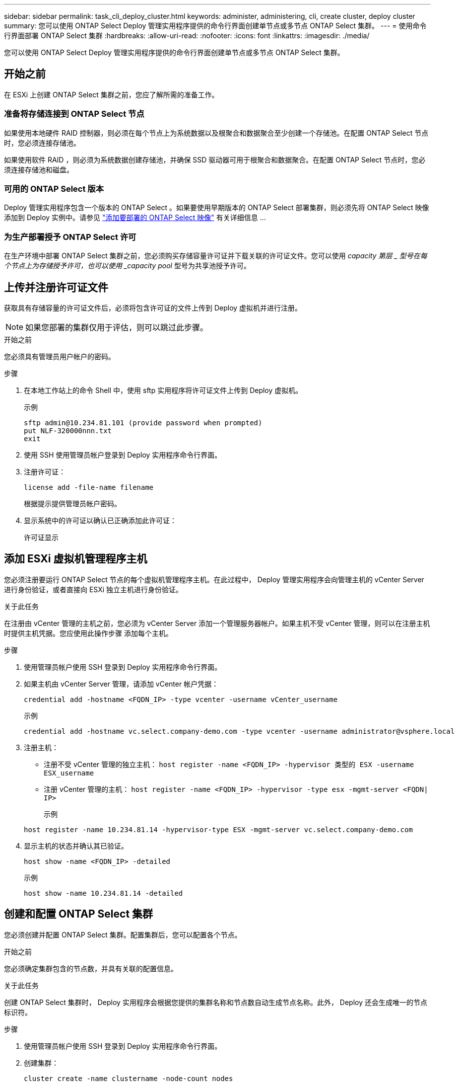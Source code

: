 ---
sidebar: sidebar 
permalink: task_cli_deploy_cluster.html 
keywords: administer, administering, cli, create cluster, deploy cluster 
summary: 您可以使用 ONTAP Select Deploy 管理实用程序提供的命令行界面创建单节点或多节点 ONTAP Select 集群。 
---
= 使用命令行界面部署 ONTAP Select 集群
:hardbreaks:
:allow-uri-read: 
:nofooter: 
:icons: font
:linkattrs: 
:imagesdir: ./media/


[role="lead"]
您可以使用 ONTAP Select Deploy 管理实用程序提供的命令行界面创建单节点或多节点 ONTAP Select 集群。



== 开始之前

在 ESXi 上创建 ONTAP Select 集群之前，您应了解所需的准备工作。



=== 准备将存储连接到 ONTAP Select 节点

如果使用本地硬件 RAID 控制器，则必须在每个节点上为系统数据以及根聚合和数据聚合至少创建一个存储池。在配置 ONTAP Select 节点时，您必须连接存储池。

如果使用软件 RAID ，则必须为系统数据创建存储池，并确保 SSD 驱动器可用于根聚合和数据聚合。在配置 ONTAP Select 节点时，您必须连接存储池和磁盘。



=== 可用的 ONTAP Select 版本

Deploy 管理实用程序包含一个版本的 ONTAP Select 。如果要使用早期版本的 ONTAP Select 部署集群，则必须先将 ONTAP Select 映像添加到 Deploy 实例中。请参见 link:task_adm_deploy_image_add.html["添加要部署的 ONTAP Select 映像"] 有关详细信息 ...



=== 为生产部署授予 ONTAP Select 许可

在生产环境中部署 ONTAP Select 集群之前，您必须购买存储容量许可证并下载关联的许可证文件。您可以使用 _capacity 第层 _ 型号在每个节点上为存储授予许可，也可以使用 _capacity pool_ 型号为共享池授予许可。



== 上传并注册许可证文件

获取具有存储容量的许可证文件后，必须将包含许可证的文件上传到 Deploy 虚拟机并进行注册。


NOTE: 如果您部署的集群仅用于评估，则可以跳过此步骤。

.开始之前
您必须具有管理员用户帐户的密码。

.步骤
. 在本地工作站上的命令 Shell 中，使用 sftp 实用程序将许可证文件上传到 Deploy 虚拟机。
+
示例

+
....
sftp admin@10.234.81.101 (provide password when prompted)
put NLF-320000nnn.txt
exit
....
. 使用 SSH 使用管理员帐户登录到 Deploy 实用程序命令行界面。
. 注册许可证：
+
`license add -file-name filename`

+
根据提示提供管理员帐户密码。

. 显示系统中的许可证以确认已正确添加此许可证：
+
`许可证显示`





== 添加 ESXi 虚拟机管理程序主机

您必须注册要运行 ONTAP Select 节点的每个虚拟机管理程序主机。在此过程中， Deploy 管理实用程序会向管理主机的 vCenter Server 进行身份验证，或者直接向 ESXi 独立主机进行身份验证。

.关于此任务
在注册由 vCenter 管理的主机之前，您必须为 vCenter Server 添加一个管理服务器帐户。如果主机不受 vCenter 管理，则可以在注册主机时提供主机凭据。您应使用此操作步骤 添加每个主机。

.步骤
. 使用管理员帐户使用 SSH 登录到 Deploy 实用程序命令行界面。
. 如果主机由 vCenter Server 管理，请添加 vCenter 帐户凭据：
+
`credential add -hostname <FQDN_IP> -type vcenter -username vCenter_username`

+
示例

+
....
credential add -hostname vc.select.company-demo.com -type vcenter -username administrator@vsphere.local
....
. 注册主机：
+
** 注册不受 vCenter 管理的独立主机： `host register -name <FQDN_IP> -hypervisor 类型的 ESX -username ESX_username`
** 注册 vCenter 管理的主机： `host register -name <FQDN_IP> -hypervisor -type esx -mgmt-server <FQDN| IP>`
+
示例

+
....
host register -name 10.234.81.14 -hypervisor-type ESX -mgmt-server vc.select.company-demo.com
....


. 显示主机的状态并确认其已验证。
+
`host show -name <FQDN_IP> -detailed`

+
示例

+
....
host show -name 10.234.81.14 -detailed
....




== 创建和配置 ONTAP Select 集群

您必须创建并配置 ONTAP Select 集群。配置集群后，您可以配置各个节点。

.开始之前
您必须确定集群包含的节点数，并具有关联的配置信息。

.关于此任务
创建 ONTAP Select 集群时， Deploy 实用程序会根据您提供的集群名称和节点数自动生成节点名称。此外， Deploy 还会生成唯一的节点标识符。

.步骤
. 使用管理员帐户使用 SSH 登录到 Deploy 实用程序命令行界面。
. 创建集群：
+
`cluster create -name clustername -node-count nodes`

+
示例

+
....
cluster create -name test-cluster -node-count 1
....
. 配置集群：
+
`cluster modify -name clustername -mgmt-ip ip_address -netmask netmask -gateway ip_address -dns-servers <FQDN_IP>_list -dns-domains domain_list`

+
示例

+
....
cluster modify -name test-cluster -mgmt-ip 10.234.81.20 -netmask 255.255.255.192
-gateway 10.234.81.1 -dns-servers 10.221.220.10 -dnsdomains select.company-demo.com
....
. 显示集群的配置和状态：
+
`cluster show -name clustername -detailed`





== 配置 ONTAP Select 节点

您必须配置 ONTAP Select 集群中的每个节点。

.开始之前
您必须具有节点的配置信息。应在 Deploy 实用程序中上传并安装容量层许可证文件。

.关于此任务
您应使用此操作步骤 配置每个节点。在此示例中，将为节点应用容量层许可证。

.步骤
. 使用管理员帐户使用 SSH 登录到 Deploy 实用程序命令行界面。
. 确定分配给集群节点的名称：
+
`node show -cluster-name clustername`

. 选择节点并执行基本配置： `node modify -name nodename -cluster-name clustername -host-name <FQDN_IP> -license-serial number number -instance-type -passthrough-disks false`
+
示例

+
....
node modify -name test-cluster-01 -cluster-name test-cluster -host-name 10.234.81.14
-license-serial-number 320000nnnn -instance-type small -passthrough-disks false
....
+
节点的 RAID 配置使用 _passthrough-disks_参数 指示。如果使用的是本地硬件 RAID 控制器，则此值必须为 false 。如果使用的是软件 RAID ，则此值必须为 true 。

+
ONTAP Select 节点使用容量层许可证。

. 显示主机上可用的网络配置：
+
`host network show -host-name <FQDN_IP> -detailed`

+
示例

+
....
host network show -host-name 10.234.81.14 -detailed
....
. 执行节点的网络配置：
+
`node modify -name nodename -cluster-name clustername -mgmt-ip ip -management-network network_name -data-network network_name -internal-network network_name`

+
部署单节点集群时，您不需要内部网络，应删除 -internal-network 。

+
示例

+
....
node modify -name test-cluster-01 -cluster-name test-cluster -mgmt-ip 10.234.81.21
-management-networks sDOT_Network -data-networks sDOT_Network
....
. 显示节点的配置：
+
`node show -name nodename -cluster-name clustername -detailed`

+
示例

+
....
node show -name test-cluster-01 -cluster-name test-cluster -detailed
....




== 将存储连接到ONTAP Select 节点

您必须配置ONTAP Select 集群中每个节点使用的存储。必须始终为每个节点至少分配一个存储池。使用软件RAID时、还必须为每个节点至少分配一个磁盘驱动器。

.开始之前
您必须使用VMware vSphere创建存储池。如果您使用的是软件RAID、则还需要至少一个可用磁盘驱动器。

.关于此任务
使用本地硬件RAID控制器时、需要执行步骤1到4。使用软件RAID时、您需要执行步骤1到步骤6。

.步骤
. 使用管理员帐户凭据使用SSH登录到Deploy实用程序命令行界面。
. 显示主机上可用的存储池：
+
`host storage pool show -host-name <FQDN_IP>`

+
示例

+
[listing]
----
host storage pool show -host-name 10.234.81.14
----
+
您也可以通过 VMware vSphere 获取可用存储池。

. 将可用存储池连接到 ONTAP Select 节点：
+
`node storage pool attach -name poolname -cluster-name clustername -node-name nodename -capacity-limit limit`

+
如果包含 -capacity-limit 参数，请将此值指定为 GB 或 TB 。

+
示例

+
[listing]
----
node storage pool attach -name sDOT-02 -cluster-name test-cluster -
node-name test-cluster-01 -capacity-limit 500GB
----
. 显示连接到节点的存储池：
+
`node storage pool show -cluster-name clustername -node-name nodename`

+
示例

+
[listing]
----
node storage pool show -cluster-name test-cluster -node-name testcluster-01
----
. 如果您使用的是软件RAID、请连接可用驱动器：
+
`node storage disk attach -node-name nodename -cluster-name clustername -disks list_of_drives`

+
示例

+
[listing]
----
node storage disk attach -node-name NVME_SN-01 -cluster-name NVME_SN -disks 0000:66:00.0 0000:67:00.0 0000:68:00.0
----
. 如果您使用的是软件RAID、请显示连接到节点的磁盘：
+
`node storage disk show -node-name nodename -cluster-name clustername`

+
示例

+
[listing]
----
node storage disk show -node-name sdot-smicro-009a -cluster-name NVME
----




== 部署 ONTAP Select 集群

配置集群和节点后，您可以部署集群。

.开始之前
在部署多节点集群之前，您应运行网络连接检查程序以确认内部网络上各个集群节点之间的连接。

.步骤
. 使用管理员帐户使用 SSH 登录到 Deploy 实用程序命令行界面。
. 部署 ONTAP Select 集群：
+
`cluster deploy -name clustername`

+
示例

+
[listing]
----
cluster deploy -name test-cluster
----
+
出现提示时，提供要用于 ONTAP 管理员帐户的密码。

. 显示集群的状态以确定集群何时成功部署：
+
`cluster show -name clustername`



.完成后
您应备份 ONTAP Select Deploy 配置数据。
